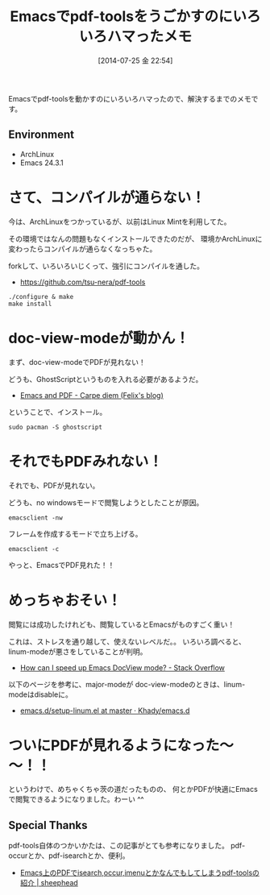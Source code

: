 #+BLOG: Futurismo
#+POSTID: 2535
#+DATE: [2014-07-25 金 22:54]
#+OPTIONS: toc:nil num:nil todo:nil pri:nil tags:nil ^:nil TeX:nil
#+CATEGORY: 技術メモ, Emacs
#+TAGS: 
#+DESCRIPTION: Emacsでpdf-toolsをうごかすのにいろいろハマったメモ
#+TITLE: Emacsでpdf-toolsをうごかすのにいろいろハマったメモ

Emacsでpdf-toolsを動かすのにいろいろハマったので、解決するまでのメモです。

#+BEGIN_HTML
<img alt="" src="http://futurismo.biz/wp-content/uploads/emacs_logo.jpg"/>
#+END_HTML

** Environment
   - ArchLinux
   - Emacs 24.3.1

* さて、コンパイルが通らない！
今は、ArchLinuxをつかっているが、以前はLinux Mintを利用してた。

その環境ではなんの問題もなくインストールできたのだが、
環境かArchLinuxに変わったらコンパイルが通らなくなっちゃた。

forkして、いろいろいじくって、強引にコンパイルを通した。

- https://github.com/tsu-nera/pdf-tools

#+begin_src 
./configure & make
make install
#+end_src

* doc-view-modeが動かん！
まず、doc-view-modeでPDFが見れない！

どうも、GhostScriptというものを入れる必要があるようだ。

- [[http://www.idryman.org/blog/2013/05/20/emacs-and-pdf/][Emacs and PDF - Carpe diem (Felix's blog)]]

ということで、インストール。

#+begin_src language
sudo pacman -S ghostscript
#+end_src

* それでもPDFみれない！
それでも、PDFが見れない。

どうも、no windowsモードで閲覧しようとしたことが原因。

#+begin_src language
emacsclient -nw
#+end_src

フレームを作成するモードで立ち上げる。

#+begin_src language
emacsclient -c
#+end_src

やっと、EmacsでPDF見れた！！

* めっちゃおそい！
閲覧には成功したけれども、閲覧しているとEmacsがものすごく重い！

これは、ストレスを通り越して、使えないレベルだ。。
いろいろ調べると、linum-modeが悪さをしていることが判明。

- [[http://stackoverflow.com/questions/16132234/how-can-i-speed-up-emacs-docview-mode][How can I speed up Emacs DocView mode? - Stack Overflow]]

以下のページを参考に、major-modeが doc-view-modeのときは、linum-modeはdisableに。

- [[https://github.com/Khady/emacs.d/blob/master/setup-linum.el][emacs.d/setup-linum.el at master · Khady/emacs.d]]

* ついにPDFが見れるようになった～～！！
というわけで、めちゃくちゃ茨の道だったものの、
何とかPDFが快適にEmacsで閲覧できるようになりました。わーい ^^

** Special Thanks
  pdf-tools自体のつかいかたは、この記事がとても参考になりました。
  pdf-occurとか、pdf-isearchとか、便利。

   - [[http://sheephead.homelinux.org/2014/03/17/7076/][Emacs上のPDFでisearch,occur,imenuとかなんでもしてしまうpdf-toolsの紹介 | sheephead]]
